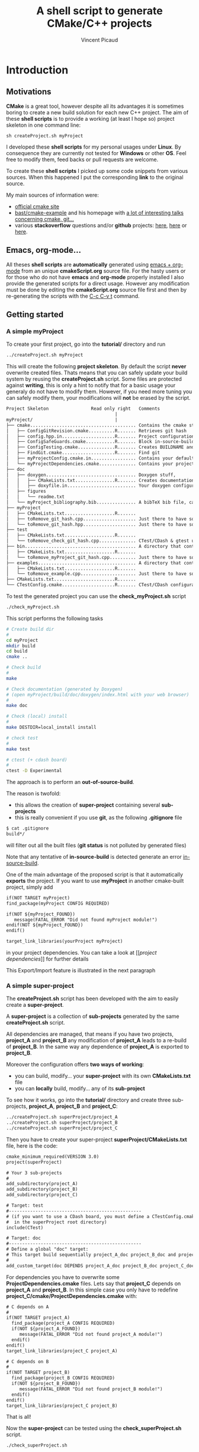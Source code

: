#+TITLE: A shell script to generate CMake/C++ projects
#+AUTHOR: Vincent Picaud
#+EMAIL: picaud.vincent@gmail.com
#+OPTIONS: ^:nil

# To generate the createProject.sh script: C-c C-v t
# To html-export documentation: C-c C-e h h

* Introduction

** Motivations

*CMake* is a great tool, however despite all its advantages it is sometimes boring to create a new build solution for each new C++ project.
The aim of these *shell scripts* is to provide a working (at least I hope so) project skeleton in one command line:
#+BEGIN_SRC
sh createProject.sh myProject
#+END_SRC

I developed these *shell scripts* for my personal usages under *Linux*. By consequence they are currently not tested for *Windows* or other *OS*. 
Feel free to modify them, feed backs or pull requests are welcome.

To create these *shell scripts* I picked up some code snippets from various sources. When this happened I put the corresponding *link* 
to the original source.

My main sources of information were:
- [[http://www.cmake.org/documentation/][official cmake site]]
- [[https://github.com/bast/cmake-example][bast/cmake-example]] and his homepage with [[http://bast.fr/talks/][a lot of interesting talks concerning cmake, git...]]
- various *stackoverflow* questions and/or *github* projects: [[http://stackoverflow.com/questions/20746936/cmake-of-what-use-is-find-package-if-you-need-to-specify-cmake-module-path-an][here]], [[https://github.com/forexample/package-example][here]] or [[https://github.com/scumm/foobar][here]].

** Emacs, org-mode...

All theses *shell scripts* are *automatically* generated using [[http://orgmode.org/][emacs + org-mode]] from an unique *cmakeScript.org* source file. For the hasty users or for those who do not have
*emacs* and *org-mode* properly installed I also provide the generated scripts for a direct usage. However any modification must be done by editing
 the  *cmakeScript.org* source file first and then by re-generating the scripts with the  [[http://orgmode.org/manual/Extracting-source-code.html][C-c C-v t]] command.

** Getting started
*** A simple *myProject*

To create your first project, go into the *tutorial/* directory and run

#+NAME: Create_MyProject
#+BEGIN_SRC sh
../createProject.sh myProject
#+END_SRC

This will create the following *project skeleton*. By default the script *never* overwrite created files. Thats means that you can safely update your build system by reusing the *createProject.sh* script. Some files are protected against *writing*, this is only a hint to notify that for a basic usage your generaly do not have to modify them. However, if you need more tuning you can safely modify them, your modifications will *not* be erased by the script.

#+BEGIN_SRC txt
Project Skeleton                Read only right   Comments    
                                         |
myProject/                               |
├── cmake........................................ Contains the cmake stuff
│   ├── ConfigGitRevision.cmake..........R....... Retrieves git hash
│   ├── config.hpp.in....................R....... Project configuration macros, configured by cmake script
│   ├── ConfigSafeGuards.cmake...........R....... Block in-source-build
│   ├── ConfigTesting.cmake..............R....... Creates BUILDNAME and enable CTest
│   ├── FindGit.cmake....................R....... Find git
│   ├── myProjectConfig.cmake.in................. Contains your default project configuration, no modification needed for a basic usage
│   └── myProjectDependencies.cmake.............. Contains your project dependencies, you can edit it (not erased by the script)
├── doc
│   ├── doxygen.................................. Doxygen stuff, 
│   │   ├── CMakeLists.txt...............R....... Creates documentation targets
│   │   ├── doxyfile.in.......................... Your doxygen configuration file, modify me!
│   ├── figures
│   │   └── readme.txt
│   └── myProject_bibliography.bib............... A bibTeX bib file, can be used with Doxygen, modify me!
├── myProject
│   ├── CMakeLists.txt...................R.......
│   ├── toRemove_git_hash.cpp.................... Just there to have something to compile for myProject library, remove me! Installed in include/ 
│   └── toRemove_git_hash.hpp.................... Just there to have something to compile for myProject library, remove me! Installed in include/myProject 
├── test
│   ├── CMakeLists.txt...................R.......
│   └── toRemove_check_git_hash.cpp.............. CTest/CDash & gtest unit test example, remove me and add more! :-)
├── bin.......................................... A directory that contains binary files, they are installed in bin/                           
│   ├── CMakeLists.txt...................R.......
│   └── toRemove_myProject_git_hash.cpp.......... Just there to have something to compile, remove me! (take care of bin file name collisions in bin/ !!!)
├── examples..................................... A directory that contains example files, they are NOT installed
│   ├── CMakeLists.txt...................R.......
│   └── toRemove_example.cpp..................... Just there to have something to compile, remove me!
├── CMakeLists.txt.......................R.......
└── CTestConfig.cmake....................R....... CTest/CDash configuration file
#+END_SRC

To test the generated project you can use the *check_myProject.sh* script
#+BEGIN_SRC sh
./check_myProject.sh
#+END_SRC

This script performs the following tasks

#+NAME: Check_MyProject
#+BEGIN_SRC sh 
# Create build dir
#
cd myProject
mkdir build
cd build
cmake ..

# Check build
#
make

# Check documentation (generated by Doxygen)
# (open myProject/build/doc/doxygen/index.html with your web browser)
#
make doc

# Check (local) install
#
make DESTDIR=local_install install

# check test 
#
make test

# ctest (+ cdash board)
# 
ctest -D Experimental
#+END_SRC

The approach is to perform an *out-of-source-build*. 

The reason is twofold:
- this allows the creation of *super-project* containing several *sub-projects*
- this is really convenient if you use *git*, as the following *.gitignore* file
#+BEGIN_SRC txt
$ cat .gitignore
build*/
#+END_SRC 
will filter out all the built files (*git status* is not polluted by generated files)

Note that any tentative of *in-source-build* is detected generate an error [[in-source-build]].

One of the main advantage of the proposed script is that it automatically *exports* the project. If you want to use *myProject* in another cmake-built project, simply add
#+BEGIN_SRC txt
if(NOT TARGET myProject)
find_package(myProject CONFIG REQUIRED)

if(NOT ${myProject_FOUND}) 
   message(FATAL_ERROR "Did not found myProject module!")
endif(NOT ${myProject_FOUND})
endif()

target_link_libraries(yourProject myProject)
#+END_SRC 
in your project dependencies. You can take a look at [[[[project dependencies]]]] for further details

This Export/Import feature is illustrated in the next paragraph

*** A simple *super-project*

The *createProject.sh* script has been developed with the aim to easily create a *super-project*.

A *super-project* is a collection of *sub-projects* generated
by the same *createProject.sh* script. 

All dependencies are managed, that means if you have two projects, *project_A* and *project_B* any modification of *project_A* leads to 
a re-build of *project_B*. In the same way any dependence of *project_A* is exported to *project_B*. 

Moreover the configuration offers *two ways of working*:
- you can build, modify... your *super-project* with its own *CMakeLists.txt* file
- you can *locally* build, modify... any of its *sub-project*

To see how it works, go into the *tutorial/* directory and create three sub-projects, *project_A*, *project_B* and *project_C*:
#+NAME: Create_SuperProject_subProject
#+BEGIN_SRC sh
../createProject.sh superProject/project_A
../createProject.sh superProject/project_B
../createProject.sh superProject/project_C
#+END_SRC

Then you have to create your super-project *superProject/CMakeLists.txt* file, here is the code:
#+NAME: Create_SuperProject_CMakeLists
#+BEGIN_SRC txt
cmake_minimum_required(VERSION 3.0)
project(superProject)

# Your 3 sub-projects
#
add_subdirectory(project_A)
add_subdirectory(project_B)
add_subdirectory(project_C)

# Target: test
#--------------------------------------------------
# (if you want to use a CDash board, you must define a CTestConfig.cmake file,
#  in the superProject root directory)
include(CTest)

# Target: doc
#--------------------------------------------------
# Define a global "doc" target:
# This target build sequentially project_A_doc project_B_doc and project_C_doc
#
add_custom_target(doc DEPENDS project_A_doc project_B_doc project_C_doc)
#+END_SRC

For dependencies you have to overwrite some *ProjectDependencies.cmake* files. Lets say that *project_C* depends on *project_A* and *project_B*.
In this simple case you only have to redefine *project_C/cmake/ProjectDependencies.cmake* with:
#+NAME: Create_SuperProject_C_AB
#+BEGIN_SRC txt
# C depends on A
#
if(NOT TARGET project_A)
  find_package(project_A CONFIG REQUIRED)
  if(NOT ${project_A_FOUND}) 
     message(FATAL_ERROR "Did not found project_A module!")
  endif()
endif()
target_link_libraries(project_C project_A)

# C depends on B
#
if(NOT TARGET project_B)
  find_package(project_B CONFIG REQUIRED)
  if(NOT ${project_B_FOUND}) 
     message(FATAL_ERROR "Did not found project_B module!")
  endif()
endif()
target_link_libraries(project_C project_B)
#+END_SRC

That is all!

Now the *super-project* can be tested using the *check_superProject.sh* script.

#+BEGIN_SRC sh
./check_superProject.sh
#+END_SRC

This script perform exactly the same tasks that the *myProject* one:

#+NAME: Check_SuperProject
#+BEGIN_SRC sh 
# Create build dir
#
cd superProject
mkdir build
cd build
cmake ..

# Check build
#
make

# check documentation (generated by Doxygen)
#
make doc

# check (local) install
#
make DESTDIR=local_install install

# check test 
#
make test

# ctest (+ cdash board)
# -> create a cdash board before
# ctest -D Experimental
#+END_SRC

** TODO

- Include more examples Qt...
- Create tutorial/CMakeLists.txt with automatic test of the scripts
- Test for other configurations: cmake version, host machine...
- Configure for SIMD (too oriented toward numerical applications?)
  
* Recipes for the *createProject.sh* script

** The *cpp files*

We begin by creating some C++ files used to check that everything is working as expected. 

*** *Library* cpp files

These files are needed to create the *OUR_PROJECT_NAME* library

#+NAME: toRemove_git_hash.hpp
#+BEGIN_SRC C
#pragma once

/** @file
 *  @brief A file from the OUR_PROJECT_NAME library
 */
#include <string>

namespace OUR_PROJECT_NAME {

/** @brief A function that returns the git hash
 *
 *  Its role is to check link with @ref toRemove_OUR_PROJECT_NAME_git_hash.cpp
 */
std::string git_hash();

} /* OUR_PROJECT_NAME */
#+END_SRC
 
#+NAME: toRemove_git_hash.cpp
#+BEGIN_SRC C
#include <OUR_PROJECT_NAME/toRemove_extraLevel/toRemove_git_hash.hpp>
#include <OUR_PROJECT_NAME/config.hpp>

namespace OUR_PROJECT_NAME {

std::string git_hash()
{
    return std::string(OUR_PROJECT_NAME_GIT_REVISION);
}

} /* OUR_PROJECT_NAME */
#+END_SRC

*** *Executable* C++ file
   
This file is required to show how executables are build and *installed* in the *bin* directory

#+NAME: toRemove_OUR_PROJECT_NAME_git_hash.cpp
#+BEGIN_SRC C
/** @file
 *  @brief A file from the OUR_PROJECT_NAME binary directory
 */
#include <OUR_PROJECT_NAME/toRemove_extraLevel/toRemove_git_hash.hpp>
#include <iostream>

using namespace OUR_PROJECT_NAME;

/** @brief Returns the git hash
 *
 *  Usage:
 *  @code
 *  ./toRemove_OUR_PROJECT_NAME_git_hash
 *  @endcode
 *
 *  @note this executable is installed in @b bin/
 */
int main()
{
    std::cout << "\nCurrent git hash is " << git_hash();
}
#+END_SRC

*** *Example* C++ file
   
This file is required to show how examples are build. They are *not* installed and stay in the build-tree.

#+NAME: toRemove_example.cpp
#+BEGIN_SRC C
/** @file
 *  @brief A file from the OUR_PROJECT_NAME examples directory
 *
 *  @include toRemove_example.cpp
 *
 *  Also note that you can:
 *    - include figures: @image html figures/one_figure.png
 *
 *    - use bibliographic reference @cite Heesch2008 
 * 
 */
#include <OUR_PROJECT_NAME/toRemove_extraLevel/toRemove_git_hash.hpp>
#include <iostream>

using namespace OUR_PROJECT_NAME;

/** @brief Returns the git hash
 *
 *  Usage:
 *  @code
 *  ./toRemove_git_hash
 *  @endcode
 *
 *  @note this executable is @b not installed in @b bin/
 */
int main()
{
   std::cout << "\nCurrent git hash is " << git_hash();
}
#+END_SRC

** *Doxygen* configuration file

Next we define a *doxyfile.in* configuration file stored in the *doc/doxygen/* directory.
This is only an example, you can use your own configuration, you only have to take care of the directory paths. 

# $> more doxyfile.in | sed '/^#/ d' | sed '/^$/d' > compressed.txt
# remove what you want
# $> doxygen -u compressed.txt
# to retrieve a well formed doxyfile.in

#+NAME: doxyfile.in
#+BEGIN_SRC txt
PROJECT_NAME           = OUR_PROJECT_NAME
PROJECT_NUMBER         = @OUR_PROJECT_NAME_VERSION@

HIDE_UNDOC_MEMBERS     = YES
HIDE_UNDOC_CLASSES     = YES
HIDE_FRIEND_COMPOUNDS  = YES

REPEAT_BRIEF           = NO
ALWAYS_DETAILED_SEC    = NO

CITE_BIB_FILES         = @PROJECT_SOURCE_DIR@/doc/OUR_PROJECT_NAME_bibliography.bib

WARN_LOGFILE           = doxygenError.txt

INPUT                  = @PROJECT_SOURCE_DIR@/OUR_PROJECT_NAME \
                         @PROJECT_SOURCE_DIR@/examples \
                         @PROJECT_SOURCE_DIR@/bin \
                         @PROJECT_SOURCE_DIR@/test

FILE_PATTERNS          = *.hpp *.cpp
RECURSIVE              = YES

EXCLUDE_PATTERNS       =  */moc_/* */_automoc/*
EXAMPLE_PATH           = @PROJECT_SOURCE_DIR@/examples 
EXAMPLE_PATTERNS       = *.cpp
EXAMPLE_RECURSIVE      = YES

IMAGE_PATH             = @PROJECT_SOURCE_DIR@/doc/figures/

EXTRA_PACKAGES         = mathtools \
                         amsfonts \
                         stmaryrd
			 
PREDEFINED             = DOXYGEN_DOC
SKIP_FUNCTION_MACROS   = NO

COLLABORATION_GRAPH    = NO
INCLUDE_GRAPH          = NO
INCLUDED_BY_GRAPH      = NO
GRAPHICAL_HIERARCHY    = NO
DIRECTORY_GRAPH        = NO
#+END_SRC

We then have to create the corresponding *CMakeLists.txt*

#+NAME: DoxygenCMakeList
#+BEGIN_SRC txt 
#==================================================
# OUR_PROJECT_NAME Doxygen "doc" target
# Automatically generated, but never overwritten
#==================================================
#

# Find doxygen
#--------------------------------------------------

find_package(Doxygen)
if (NOT DOXYGEN_FOUND)
    message(FATAL_ERROR "Doxygen is needed to build the documentation")
endif()

# Configure the doxyfile template 
#--------------------------------------------------

configure_file(${PROJECT_SOURCE_DIR}/doc/doxygen/doxyfile.in ${PROJECT_BINARY_DIR}/doc/doxygen/doxyfile @ONLY IMMEDIATE)

# Add a custom target to run Doxygen when ever the project is built
#--------------------------------------------------
#   If you do want the documentation to be generated EVERY time you build the project 
#   replace add_custom_target(doc...) by add_custom_target(doc ALL...)

# CAVEAT: in case of *super-project* build we define a OUR_PROJECT_NAME_doc target
#         instead of the usual "doc" one to avoid name collision
# 
if(${PROJECT_SOURCE_DIR} STREQUAL ${CMAKE_SOURCE_DIR})
   add_custom_target(doc 
      	             COMMAND ${DOXYGEN_EXECUTABLE} ${PROJECT_BINARY_DIR}/doc/doxygen/doxyfile
   		     SOURCES ${PROJECT_BINARY_DIR}/doc/doxygen/doxyfile)
else()
   add_custom_target(OUR_PROJECT_NAME_doc 
   	             COMMAND ${DOXYGEN_EXECUTABLE} ${PROJECT_BINARY_DIR}/doc/doxygen/doxyfile
   		     SOURCES ${PROJECT_BINARY_DIR}/doc/doxygen/doxyfile)
endif()

#+END_SRC

*** Bibliography
Doxygen supports *bibTeX* files. To use this feature you only have to create a *bibliography.bib* file in the *doc/* directory.

#+NAME: bibliography.bib
#+BEGIN_SRC txt
%==================================================
% OUR_PROJECT_NAME bibliography
% Automatically generated, but never overwritten
%==================================================
%
@Article{Heesch2008,
  Title                    = {Doxygen: Source code documentation generator tool},
  Author                   = {van Heesch, Dimitri},
  Journal                  = {URL: http://www.doxygen.org},
  Year                     = {2008}
}
#+END_SRC

You can include a citation with:
#+BEGIN_SRC txt
/*
 * @cite Heesch2008 
 */
#+END_SRC

*** Figures

We also have defined the *doc/figures* subdirectory to store figures. These figures can be included in the doxygen doc:
#+BEGIN_SRC txt
/*
 * @image html figures/one_figure.png
 */
#+END_SRC

** The *CMakeLists.txt* files

*** *Main* CMakeLists.txt

The main *CMakeFiles.txt* is defined below. This is an adaptation of [[https://github.com/bast/cmake-example/blob/master/CMakeLists.txt][https://github.com/bast/cmake-example/blob/master/CMakeLists.txt]].

#+NAME: MainCMakeList
#+BEGIN_SRC txt 
#**************************************************
# A script to generate C++ project skeletons
# Fri Jul 24 2015
# V. Picaud,
# https://github.com/vincent-picaud/CMakeScript
#**************************************************

#==================================================
# Automatically generated, but never overwritten
#
# Adapted from: https://github.com/bast/cmake-example/blob/master/CMakeLists.txt
#==================================================
#
cmake_minimum_required(VERSION 3.0)
project(OUR_PROJECT_NAME)
 
# enable fortran, c, and c++ language
#
enable_language(Fortran C CXX)

# OUR_PROJECT_NAME version
#
set(OUR_PROJECT_NAME_VERSION_MAJOR 0)
set(OUR_PROJECT_NAME_VERSION_MINOR 1)
set(OUR_PROJECT_NAME_VERSION_PATCH 0)
set(OUR_PROJECT_NAME_VERSION ${OUR_PROJECT_NAME_VERSION_MAJOR}.${OUR_PROJECT_NAME_VERSION_MINOR}.${OUR_PROJECT_NAME_VERSION_PATCH})

# Location of additional cmake modules
#
set(CMAKE_MODULE_PATH
    ${CMAKE_MODULE_PATH}
    ${PROJECT_SOURCE_DIR}/cmake
    )

# Guard against in-source builds and bad build-type strings
#
include(ConfigSafeGuards)

# CTest and CDash stuff
#
include(ConfigTesting)

# Example how to set c++ compiler flags for GNU
#
if(CMAKE_CXX_COMPILER_ID MATCHES GNU)
    set(CMAKE_CXX_FLAGS         "${CMAKE_CXX_FLAGS} -std=c++1y -Wall -Wno-unknown-pragmas -Wno-sign-compare -Woverloaded-virtual -Wwrite-strings -Wno-unused")
    set(CMAKE_CXX_FLAGS_DEBUG   "-O0 -g3")
    set(CMAKE_CXX_FLAGS_RELEASE "-O2 -DNDEBUG")
    set(CMAKE_CXX_FLAGS_COVERAGE "${CMAKE_CXX_FLAGS} -fprofile-arcs -ftest-coverage")
endif()

#--------------------------------------------------
# Explore sub-directories
#--------------------------------------------------
#

# Our OUR_PROJECT_NAME library build
#
add_subdirectory(${PROJECT_SOURCE_DIR}/OUR_PROJECT_NAME/)

# Our OUR_PROJECT_NAME testing framework (gtest)
#
add_subdirectory(${PROJECT_SOURCE_DIR}/test/)

# Our OUR_PROJECT_NAME examples build
#
add_subdirectory(${PROJECT_SOURCE_DIR}/examples/)

# Our OUR_PROJECT_NAME executables build
#
add_subdirectory(${PROJECT_SOURCE_DIR}/bin/)

# Our OUR_PROJECT_NAME doxygen doc build
#
add_subdirectory(${PROJECT_SOURCE_DIR}/doc/doxygen/)

#--------------------------------------
# Export and install
#--------------------------------------

# File generation
#--------------------------------------------------
#

# ConfigVersion generation
# From CMake doc: http://www.cmake.org/cmake/help/v3.0/manual/cmake-packages.7.html
#
include(CMakePackageConfigHelpers)
write_basic_package_version_file(
  ${CMAKE_CURRENT_BINARY_DIR}/OUR_PROJECT_NAMEConfigVersion.cmake
  VERSION ${OUR_PROJECT_NAME_VERSION}
  COMPATIBILITY AnyNewerVersion
)

# Config generation
#
configure_file(${PROJECT_SOURCE_DIR}/cmake/OUR_PROJECT_NAMEConfig.cmake.in
   "${CMAKE_CURRENT_BINARY_DIR}/OUR_PROJECT_NAMEConfig.cmake" 
   COPYONLY)


# Export for build-tree direct usage
#--------------------------------------------------
#
export(EXPORT OUR_PROJECT_NAMETargets
   FILE "${CMAKE_CURRENT_BINARY_DIR}/OUR_PROJECT_NAMETargets.cmake"
)

# Global export in the Package Registry 
#--------------------------------------------------
#
export(PACKAGE OUR_PROJECT_NAME)

# Install-Export for usage after project installation
#--------------------------------------------------
#
set(ConfigPackageLocation lib/cmake/OUR_PROJECT_NAME)
install(EXPORT OUR_PROJECT_NAMETargets
  FILE
    OUR_PROJECT_NAMETargets.cmake
  DESTINATION
    ${ConfigPackageLocation}
)
install(FILES
    "${CMAKE_CURRENT_BINARY_DIR}/OUR_PROJECT_NAMEConfig.cmake"
    "${CMAKE_CURRENT_BINARY_DIR}/OUR_PROJECT_NAMEConfigVersion.cmake"
  DESTINATION
    ${ConfigPackageLocation}

)
#+END_SRC

*** *Library* CMakeLists.txt

#+NAME: LibraryCMakeList
#+BEGIN_SRC txt 
#==================================================
# Build OUR_PROJECT_NAME library
# Automatically generated, but not overwritten
#==================================================
#
#--------------------------------------------------
# Configuration file config.hpp
#--------------------------------------------------
#

# Get git hash
#
include(ConfigGitRevision)

# Configure header file
#
configure_file(
    ${PROJECT_SOURCE_DIR}/cmake/config.hpp.in
    ${PROJECT_BINARY_DIR}/OUR_PROJECT_NAME/config.hpp
    @ONLY)


#--------------------------------------------------
# Collect files and define target for the library
#--------------------------------------------------

# Collect files
# 
file(GLOB_RECURSE OUR_PROJECT_NAME_LIB_SOURCE_CPP 
     ${PROJECT_SOURCE_DIR}/OUR_PROJECT_NAME *.cpp)
file(GLOB_RECURSE OUR_PROJECT_NAME_LIB_SOURCE_HPP 
     ${PROJECT_SOURCE_DIR}/OUR_PROJECT_NAME *.hpp)

# Add library target with its dependencies
#
add_library(OUR_PROJECT_NAME SHARED ${OUR_PROJECT_NAME_LIB_SOURCE_CPP} ${OUR_PROJECT_NAME_LIB_SOURCE_HPP} config.hpp)

#--------------------------------------------------
# Header files
#--------------------------------------------------
#

# Location of header files
#
# CAVEAT: a priori must stay synchronized with target_include_directories(...)
#
include_directories(
    # search file in source directories
    ${PROJECT_SOURCE_DIR}/
    # otherwise try in the binary directory 
    # (to include the generated config.hpp for instance)
    ${PROJECT_BINARY_DIR}/)

# Here we define the include paths that will be used by our clients.
# see: http://www.cmake.org/cmake/help/v3.0/command/target_include_directories.html
# 
# CAVEAT: a priori must stay synchronized with include_directory(...)
#
target_include_directories(OUR_PROJECT_NAME PUBLIC
	$<BUILD_INTERFACE:${PROJECT_SOURCE_DIR}/>
	$<BUILD_INTERFACE:${PROJECT_BINARY_DIR}/>
	$<INSTALL_INTERFACE:include/>)

# Library version
# http://www.cmake.org/cmake/help/v3.0/manual/cmake-packages.7.html
#
set_property(TARGET OUR_PROJECT_NAME PROPERTY VERSION ${OUR_PROJECT_NAME_VERSION})
set_property(TARGET OUR_PROJECT_NAME PROPERTY SOVERSION ${OUR_PROJECT_NAME_MAJOR_VERSION})
set_property(TARGET OUR_PROJECT_NAME PROPERTY INTERFACE_OUR_PROJECT_NAME_MAJOR_VERSION ${OUR_PROJECT_NAME_MAJOR_VERSION})
set_property(TARGET OUR_PROJECT_NAME APPEND PROPERTY COMPATIBLE_INTERFACE_STRING "${OUR_PROJECT_NAME_MAJOR_VERSION}")

#--------------------------------------------------
# Include dependencies
#--------------------------------------------------
# You can add/remove what you need in the cmake/OUR_PROJECT_NAMEDependencies.cmake file
#
include(${PROJECT_SOURCE_DIR}/cmake/OUR_PROJECT_NAMEDependencies.cmake)

#--------------------------------------
# Installation
#--------------------------------------

# Target properties
# Commented because useless: does not respect directory hierarchy
# set_target_properties(OUR_PROJECT_NAME 
#                       PROPERTIES PUBLIC_HEADER "${OUR_PROJECT_NAME_LIB_SOURCE_HPP}")

# Install library & header file
install(TARGETS OUR_PROJECT_NAME 
        # IMPORTANT: Add the OUR_PROJECT_NAME library to the "export-set"
        EXPORT OUR_PROJECT_NAMETargets
        LIBRARY DESTINATION lib/OUR_PROJECT_NAME COMPONENT shlib
        ARCHIVE DESTINATION lib/OUR_PROJECT_NAME
        RUNTIME DESTINATION bin/OUR_PROJECT_NAME COMPONENT bin
        # Does not respect directory hierarchy !?!
        # PUBLIC_HEADER DESTINATION include/OUR_PROJECT_NAME
)

# -> Manual installation of hpp files
#
install(DIRECTORY ${PROJECT_SOURCE_DIR}/OUR_PROJECT_NAME
        DESTINATION include
        FILES_MATCHING PATTERN "*.hpp")

install(FILES
        "${CMAKE_CURRENT_BINARY_DIR}/config.hpp"
        DESTINATION
        include/OUR_PROJECT_NAME
)
#+END_SRC

*** *Binary* CMakeLists.txt

#+NAME: BinCMakeLists.txt
#+BEGIN_SRC txt 
#==================================================
# Build OUR_PROJECT_NAME executables
# Automatically generated, but not overwritten
#==================================================
#

#
# Binary dir (bin/) does not preserve directory structure
#==================================================

# Collect files
# --------------------------------------------------
#
file(GLOB_RECURSE ALL_SOURCES_CPP *.cpp)

# For each file
# --------------------------------------------------
#
foreach(ONE_SOURCE_CPP ${ALL_SOURCES_CPP})

# Build it!
#
get_filename_component(ONE_SOURCE_EXEC ${ONE_SOURCE_CPP} NAME_WE)
# Avoid name collision 
# (trick found at:http://cmake.3232098.n2.nabble.com/What-is-the-preferred-way-to-avoid-quot-same-name-already-exists-quot-error-td7585687.html)
add_executable(OUR_PROJECT_NAME_${ONE_SOURCE_EXEC} ${ONE_SOURCE_CPP})
set_target_properties(OUR_PROJECT_NAME_${ONE_SOURCE_EXEC} PROPERTIES OUTPUT_NAME ${ONE_SOURCE_EXEC}) 
target_link_libraries(OUR_PROJECT_NAME_${ONE_SOURCE_EXEC} OUR_PROJECT_NAME)

install(TARGETS OUR_PROJECT_NAME_${ONE_SOURCE_EXEC} EXPORT OUR_PROJECT_NAMETargets RUNTIME DESTINATION bin)
endforeach()
#+END_SRC

*** *Examples* CMakeLists.txt

#+NAME: ExampleCMakeList
#+BEGIN_SRC txt 
#==================================================
# OUR_PROJECT_NAME executables
# Automatically generated, but not overwritten
#==================================================

#
# Examples -> one need to preserve directory structure 
#==================================================

# Collect files
# --------------------------------------------------
# Use relative path to be able to copy binary file into examples/${ONE_SOURCE_RELATIVE_DIR}/
#
file(GLOB_RECURSE ALL_SOURCES_CPP RELATIVE ${PROJECT_SOURCE_DIR}/examples *.cpp)

# For each executable
# --------------------------------------------------
#
foreach(ONE_SOURCE_CPP ${ALL_SOURCES_CPP})

  # Build it!
  #
  get_filename_component(ONE_SOURCE_EXEC ${ONE_SOURCE_CPP} NAME_WE)
  # Avoid name collision 
  # (trick found at:http://cmake.3232098.n2.nabble.com/What-is-the-preferred-way-to-avoid-quot-same-name-already-exists-quot-error-td7585687.html)
  add_executable(OUR_PROJECT_NAME_${ONE_SOURCE_EXEC} ${ONE_SOURCE_CPP})
  set_target_properties(OUR_PROJECT_NAME_${ONE_SOURCE_EXEC} PROPERTIES OUTPUT_NAME ${ONE_SOURCE_EXEC}) 
  target_link_libraries(OUR_PROJECT_NAME_${ONE_SOURCE_EXEC} OUR_PROJECT_NAME)

  # For the moment examples are NOT installed
  # -> but if required this should look like:
  #   (in order to preserve directory hierarchy)
  #
  # get_filename_component(ONE_SOURCE_RELATIVE_DIR ${ONE_SOURCE_CPP} DIRECTORY)
  # install(FILE OUR_PROJECT_NAME_${ONE_SOURCE_EXEC} DESTINATION examples/${ONE_SOURCE_RELATIVE_DIR})
  
endforeach()

#+END_SRC

*** *GTest/CTest* CMakeLists.txt

#+NAME: GTestCMakeList
#+BEGIN_SRC txt
#==================================================
# OUR_PROJECT_NAME unit tests
# Automatically generated, but not overwritten
#==================================================
#

# find GTest
#--------------------------------------------------

find_package(Threads REQUIRED)
find_package(GTest REQUIRED)
include_directories(${GTEST_INCLUDE_DIRS})

# Generate tests and associated targets
#--------------------------------------------------
file(GLOB_RECURSE ALL_TESTS_CPP *.cpp)

foreach(ONE_TEST_CPP ${ALL_TESTS_CPP})
   # Build it!
   #
   get_filename_component(ONE_TEST_EXEC ${ONE_TEST_CPP} NAME_WE)
   # Avoid name collision 
   # (trick found at:http://cmake.3232098.n2.nabble.com/What-is-the-preferred-way-to-avoid-quot-same-name-already-exists-quot-error-td7585687.html)
   add_executable(OUR_PROJECT_NAME_${ONE_TEST_EXEC} ${ONE_TEST_CPP})
   set_target_properties(OUR_PROJECT_NAME_${ONE_TEST_EXEC} PROPERTIES OUTPUT_NAME ${ONE_TEST_EXEC}) 
   target_link_libraries(OUR_PROJECT_NAME_${ONE_TEST_EXEC} 
                         OUR_PROJECT_NAME
                         ${GTEST_BOTH_LIBRARIES}
                         ${CMAKE_THREAD_LIBS_INIT})
   # CTest
   add_test(OUR_PROJECT_NAME_${ONE_TEST_EXEC} ${ONE_TEST_EXEC})
endforeach()

#+END_SRC

Define a trivial test used to check that everything is okay:
#+NAME: toRemove_check_git_hash.cpp
#+BEGIN_SRC txt
#include "gtest/gtest.h"
#include <OUR_PROJECT_NAME/toRemove_extraLevel/toRemove_git_hash.hpp>

using namespace OUR_PROJECT_NAME;

TEST(Demo,Trivial) {
   EXPECT_TRUE(true);
}
#+END_SRC

*** The *cmake/* directory

Again a major source of inspiration was [[https://github.com/bast/cmake-example/blob/master/CMakeLists.txt]].

**** The *CTestConfig.cmake* file

This file must be in the project *root* directory.

#+NAME: CTestConfig.cmake
#+BEGIN_SRC txt 
#==================================================
# Automatically generated, but not overwritten
#==================================================

set(CTEST_PROJECT_NAME       "OUR_PROJECT_NAME")
set(CTEST_NIGHTLY_START_TIME "00:00:00 CEST")
set(CTEST_DROP_METHOD        "http")
set(CTEST_DROP_SITE          "my.cdash.org")
set(CTEST_DROP_LOCATION      "/submit.php?project=OUR_PROJECT_NAME")
set(CTEST_DROP_SITE_CDASH    TRUE)
set(CTEST_CUSTOM_MAXIMUM_NUMBER_OF_WARNINGS 200)
#+END_SRC

**** <<project dependencies>> The *ProjectDependencies.cmake* file

The *OUR_PROJECT_NAMEDependencies.cmake* file contains your project dependencies. This is an important file and you have to modify it for your own needs.

#+NAME: ProjectDependencies.cmake
#+BEGIN_SRC txt 
#==================================================
# OUR_PROJECT_NAME dependencies
# Automatically generated, but not overwritten, 
#
# Modify me to add your project dependencies!
#==================================================

#--------------------------------------------------
# Dependency examples:
#--------------------------------------------------

# Sub-project dependence
#--------------------------------------------------
# For a "Super-Project" containing projectUpstream and OUR_PROJECT_NAME,
# if OUR_PROJECT_NAME depends on projectUpstream, simply uncomment me
#~~~~~~~~~~~~~~~~~~~~~~~~~~~~~~~~~~~~~~~~~~~~~~~~~~
# if(NOT TARGET projectUpstream)
# find_package(projectUpstream CONFIG REQUIRED)
# if(NOT ${projectUpstream_FOUND}) 
#    message(FATAL_ERROR "Did not found projectUpstream module!")
# endif()
# endif()
# target_link_libraries(OUR_PROJECT_NAME projectUpstream)
#~~~~~~~~~~~~~~~~~~~~~~~~~~~~~~~~~~~~~~~~~~~~~~~~~~
# Note: the role of the if(NOT TARGET projectUpstream) guard is only relevant in case
#       of super-project build where "projectUpstream" is included by add_subdirectory
#       from a master CMakeLists.txt file.
#       In that case the file projectUpstreamTargets.cmake is not yet generated and
#       find_package(projectUpstream CONFIG REQUIRED) would generate a "file not found" 
#       error. However the target projectUpstream is already available.

# OpenMP
#--------------------------------------------------
# If you project depends on OpenMP, uncomment me
#~~~~~~~~~~~~~~~~~~~~~~~~~~~~~~~~~~~~~~~~~~~~~~~~~~
# find_package(OpenMP REQUIRED)
# if (OPENMP_FOUND)
#   set (CMAKE_C_FLAGS "${CMAKE_C_FLAGS} ${OpenMP_C_FLAGS}")
#   set (CMAKE_CXX_FLAGS "${CMAKE_CXX_FLAGS} ${OpenMP_CXX_FLAGS}")
#   if(NOT MSVC)
#     target_link_libraries(OUR_PROJECT_NAME ${OpenMP_CXX_FLAGS})
#   endif()
# endif()
#~~~~~~~~~~~~~~~~~~~~~~~~~~~~~~~~~~~~~~~~~~~~~~~~~~

# BOOST
#--------------------------------------------------
# If you project depends on BOOST, uncomment me
#~~~~~~~~~~~~~~~~~~~~~~~~~~~~~~~~~~~~~~~~~~~~~~~~~~
# find_package(Boost REQUIRED COMPONENTS regex date_time filesystem system serialization)
#  
# include_directories(${Boost_INCLUDE_DIRS})
# target_link_libraries(OUR_PROJECT_NAME ${Boost_LIBRARIES})
#~~~~~~~~~~~~~~~~~~~~~~~~~~~~~~~~~~~~~~~~~~~~~~~~~~

# BLAS
#--------------------------------------------------
# If you project depends on BLAS, uncomment me
#~~~~~~~~~~~~~~~~~~~~~~~~~~~~~~~~~~~~~~~~~~~~~~~~~~
# enable_language(Fortran)
# find_package(BLAS REQUIRED)
# include_directories(${BLAS_INCLUDE_DIRS})
# target_include_directories(OUR_PROJECT_NAME PUBLIC ${BLAS_INCLUDE_DIRS})
# target_link_libraries(OUR_PROJECT_NAME ${BLAS_LIBRARIES})
#~~~~~~~~~~~~~~~~~~~~~~~~~~~~~~~~~~~~~~~~~~~~~~~~~~

# CAVEAT Qt5 PREAMBLE 
#--------------------------------------------------
# If you project depends on Qt, uncomment me and PUT ME BEFORE
# add_library(OUR_PROJECT_NAME SHARED 
#             ${OUR_PROJECT_NAME_LIB_SOURCE_CPP} 
#             ${OUR_PROJECT_NAME_LIB_SOURCE_HPP} config.hpp)
# in the CMakeLists.txt
# -> TODO: find out how to do that in a clean way
#~~~~~~~~~~~~~~~~~~~~~~~~~~~~~~~~~~~~~~~~~~~~~~~~~~
# set(CMAKE_AUTOMOC ON)
# set(CMAKE_INCLUDE_CURRENT_DIR ON)
# # CAVEAT:
# # When Qt is used, it may be important to use POSITION_INDEPENDENT_CODE property to avoid error message like:
# #       >> You must build your code with position independent code if Qt was built with -reduce-relocations. 
# #          Compile your code with -fPIC (-fPIE is not enough). <<
# # (see: http://qt.apidoc.info/5.2.0/qtdoc/cmake-manual.html)
# #
# set(CMAKE_POSITION_INDEPENDENT_CODE ON)
#

# Qt5
#--------------------------------------------------
# If you project depends on Qt, uncomment me
#~~~~~~~~~~~~~~~~~~~~~~~~~~~~~~~~~~~~~~~~~~~~~~~~~~
# find_package(Qt5Widgets REQUIRED)
# # Add dependency 
# include_directories(${Qt5Widgets_INCLUDE_DIRS})
# target_include_directories(OUR_PROJECT_NAME PUBLIC ${Qt5Widgets_INCLUDE_DIRS})
# # CAVEAT: do not use target_link_libraries(OUR_PROJECT_NAME ${Qt5Widgets_LIBRARIES}) but
# get_target_property(QtWidgets_location Qt5::Widgets LOCATION)
# # as described in http://doc.qt.io/qt-5/cmake-manual.html
# target_link_libraries(OUR_PROJECT_NAME ${Qt5Widgets_location})
#
# find_package(Qt5Core REQUIRED)
# # Add dependency 
# include_directories(${Qt5Core_INCLUDE_DIRS})
# target_include_directories(OUR_PROJECT_NAME PUBLIC ${Qt5Core_INCLUDE_DIRS})
# # CAVEAT: do not use target_link_libraries(OUR_PROJECT_NAME ${Qt5Core_LIBRARIES}), but
# get_target_property(QtCore_location Qt5::Core LOCATION)
# # as described in http://doc.qt.io/qt-5/cmake-manual.html
# target_link_libraries(OUR_PROJECT_NAME ${Qt5Core_location})
#~~~~~~~~~~~~~~~~~~~~~~~~~~~~~~~~~~~~~~~~~~~~~~~~~~


# Qwt
#--------------------------------------------------
# If you project depends on Qwt, uncomment me
#~~~~~~~~~~~~~~~~~~~~~~~~~~~~~~~~~~~~~~~~~~~~~~~~~~
# find_package(Qwt REQUIRED)
# include_directories(${QWT_INCLUDE_DIRS})
# target_include_directories(OUR_PROJECT_NAME PUBLIC ${QWT_INCLUDE_DIRS})
# target_link_libraries(OUR_PROJECT_NAME ${QWT_LIBRARIES})
#~~~~~~~~~~~~~~~~~~~~~~~~~~~~~~~~~~~~~~~~~~~~~~~~~~
# CAVEAT: you must add your own FindQwt.cmake in 
#         the OUR_PROJECT_NAME/cmake directory
#         You can find one at:
#         http://www.cmake.org/Wiki/CMakeUserFindQwt
#         https://github.com/qgis/QGIS/blob/master/cmake/FindQwt.cmake
#+END_SRC

**** The *ConfigTesting.cmake* file

#+NAME: ConfigTesting.cmake
#+BEGIN_SRC txt 
#==================================================
# Automatically generated, but not overwritten
#
# Adapted from: https://github.com/bast/cmake-example/tree/master/cmake
#==================================================
# set cdash buildname
set(BUILDNAME
    "${CMAKE_SYSTEM_NAME}-${CMAKE_HOST_SYSTEM_PROCESSOR}-${CMAKE_Fortran_COMPILER_ID}-${cmake_build_type_tolower}"
    CACHE STRING
    "Name of build on the dashboard"
    )

# The following are required to uses Dart and the CDash dashboard
include(CTest)
enable_testing()
#+END_SRC

**** The *OurProjectNameConfig.cmake.in* file

For more tuning you can modify this file.

#+NAME: OurProjectNameConfig.cmake.in
#+BEGIN_SRC txt 
#==================================================
# Automatically generated, but not overwritten
#==================================================
# see: http://www.cmake.org/cmake/help/v3.0/variable/CMAKE_CURRENT_LIST_DIR.html
#      http://www.cmake.org/cmake/help/v3.0/manual/cmake-packages.7.html

include("${CMAKE_CURRENT_LIST_DIR}/OUR_PROJECT_NAMETargets.cmake")
#+END_SRC 

**** <<in-source-build>> The *ConfigSafeGuards.cmake* file

#+NAME: ConfigSafeGuards.cmake
#+BEGIN_SRC txt 
#==================================================
# Automatically generated, but not overwritten
#
# Adapted from: https://github.com/bast/cmake-example/tree/master/cmake
#==================================================
#

# guard against in-source builds
if(${CMAKE_CURRENT_SOURCE_DIR} STREQUAL ${CMAKE_CURRENT_BINARY_DIR})
    message(FATAL_ERROR "In-source builds not allowed. Please make a new directory (called a build directory) and run CMake from there.")
endif()

# guard against bad build-type strings
if(NOT CMAKE_BUILD_TYPE)
    set(CMAKE_BUILD_TYPE "Debug")
endif()

string(TOLOWER "${CMAKE_BUILD_TYPE}" cmake_build_type_tolower)
string(TOUPPER "${CMAKE_BUILD_TYPE}" cmake_build_type_toupper)
if(    NOT cmake_build_type_tolower STREQUAL "debug"
   AND NOT cmake_build_type_tolower STREQUAL "release"
   AND NOT cmake_build_type_tolower STREQUAL "profile"
   AND NOT cmake_build_type_tolower STREQUAL "relwithdebinfo")
      message(FATAL_ERROR "Unknown build type \"${CMAKE_BUILD_TYPE}\". Allowed values are Debug, Release, Profile, RelWithDebInfo (case-insensitive).")
endif()
#+END_SRC

**** The *FindGit.cmake* file

#+NAME: FindGit.cmake
#+BEGIN_SRC txt 
#==================================================
# Automatically generated, but not overwritten
#
# Adapted from: https://github.com/bast/cmake-example/tree/master/cmake
#==================================================
#
find_program(
    GIT_EXECUTABLE
    NAMES git
    DOC "git command line client"
    )
mark_as_advanced(GIT_EXECUTABLE)

include(FindPackageHandleStandardArgs)
find_package_handle_standard_args(Git DEFAULT_MSG GIT_EXECUTABLE)
#+END_SRC

**** The *ConfigGitRevision.cmake* file

#+NAME: ConfigGitRevision.cmake
#+BEGIN_SRC txt 
#==================================================
# Automatically generated, but not overwritten
#
# Adapted from: https://github.com/bast/cmake-example/tree/master/cmake
#==================================================
#
find_package(Git)
if(GIT_FOUND)
    execute_process(
        COMMAND ${GIT_EXECUTABLE} rev-list --max-count=1 HEAD
        OUTPUT_VARIABLE OUR_PROJECT_NAME_GIT_REVISION
        ERROR_QUIET
        )
    if(NOT ${OUR_PROJECT_NAME_GIT_REVISION} STREQUAL "")
        string(STRIP ${OUR_PROJECT_NAME_GIT_REVISION} OUR_PROJECT_NAME_GIT_REVISION)
    endif()
    message(STATUS "Current git revision is ${OUR_PROJECT_NAME_GIT_REVISION}")
else()
    set(OUR_PROJECT_NAME_GIT_REVISION "unknown")
endif()
#+END_SRC

**** The *config.hpp.in* file

#+NAME: config.hpp.in
#+BEGIN_SRC txt 
//==================================================
// Automatically generated, but not overwritten
//==================================================
// CAVEAT: config.hpp.in is never overwritten, but config.hpp is!
//

#pragma once

/** @file 
 *  @brief OUR_PROJECT_NAME configuration file
 *  
 *  @attention automatically generated from @b config.hpp.in, do not modify!
 */

#define OUR_PROJECT_NAME_VERSION_MAJOR @OUR_PROJECT_NAME_VERSION_MAJOR@  
#define OUR_PROJECT_NAME_VERSION_MINOR @OUR_PROJECT_NAME_VERSION_MINOR@
#define OUR_PROJECT_NAME_VERSION_PATCH @OUR_PROJECT_NAME_VERSION_PATCH@
#define OUR_PROJECT_NAME_GIT_REVISION "@OUR_PROJECT_NAME_GIT_REVISION@"

#define OUR_PROJECT_NAME_SYSTEM_NAME @CMAKE_SYSTEM_NAME@
#define OUR_PROJECT_NAME_HOST_SYSTEM_PROCESSOR @CMAKE_HOST_SYSTEM_PROCESSOR@
#+END_SRC


* Catalog of *shell scripts*

Contains full listings of the automatically generated scripts.

# IMPORTANT: use "noweb" to import code snippets before tangling
#
# see http://emacs.stackexchange.com/questions/2951/can-i-include-a-common-code-block-in-two-different-code-blocks-in-org-mode
#

** The *tutorial* scripts
*** A simple *project*
The *tutorial/create_myProject.sh* is defined by:
#+BEGIN_SRC sh :tangle yes :tangle tutorial/create_myProject.sh :mkdirp yes :tangle-mode (identity #o755) :noweb yes 
<<Create_MyProject>>
#+END_SRC

The *tutorial/check_myProject.sh* is defined by:
#+BEGIN_SRC sh :tangle yes :tangle tutorial/check_myProject.sh :mkdirp yes :tangle-mode (identity #o755) :noweb yes 
<<Check_MyProject>>
#+END_SRC

*** A simple *super-project*
The *tutorial/create_superProject.sh* is defined by:
#+BEGIN_SRC sh :tangle yes :tangle tutorial/create_superProject.sh :mkdirp yes :tangle-mode (identity #o755) :noweb yes 
<<Create_SuperProject_subProject>>

project_path=./
project_name=superProject

current_file=${project_path}/${project_name}/CMakeLists.txt
#
# Do not overwrite me!
#
if [ ! -f "${current_file}" ]
then
current_file_dir=$(dirname "${current_file}")

mkdir -p ${current_file_dir}
echo "${current_file}" 1>&2
more > "${current_file}" <<'//GO.SYSIN DD PRIVATE_DD_TAG' 

<<Create_SuperProject_CMakeLists>>

//GO.SYSIN DD PRIVATE_DD_TAG
fi

#==================================================

current_file=${project_path}/${project_name}/project_C/cmake/project_CDependencies.cmake
#
# CAVEAT: here, for the example, we must overwrite!
#
current_file_dir=$(dirname "${current_file}")

mkdir -p ${current_file_dir}
echo "${current_file}" 1>&2
more > "${current_file}" <<'//GO.SYSIN DD PRIVATE_DD_TAG' 

<<Create_SuperProject_C_AB>>

//GO.SYSIN DD PRIVATE_DD_TAG
#+END_SRC

The *tutorial/check_superProject.sh* is defined by:
#+BEGIN_SRC sh :tangle yes :tangle tutorial/check_superProject.sh :mkdirp yes :tangle-mode (identity #o755) :noweb yes 
<<Check_SuperProject>>
#+END_SRC


** The *createProject.sh* script

The main script *createProject.sh* that allows automatic generation of project is defined by:

#+BEGIN_SRC sh :tangle yes :tangle createProject.sh :mkdirp yes :tangle-mode (identity #o755) :noweb yes 
#**************************************************
# A script to generate C++ project skeletons
# Fri Jul 24 2015
# V. Picaud,
# https://github.com/vincent-picaud/CMakeScript
#**************************************************

if [ "$#" -ne 1 ]; then
    echo -e "\\n\\nUsage is:\\n" $0 " project_name\\n"
    exit -1
fi

echo -e "Create C++ project skeleton: $1"

project_name=$(basename "$1" | tr -st ' ' '_' )
project_path=$(dirname "$1")

#**************************************************
# Create all CMakeLists.txt files
#**************************************************
#

current_file=${project_path}/${project_name}/CMakeLists.txt
#
# Do not overwrite me!
#
if [ ! -f "${current_file}" ]
then
current_file_dir=$(dirname "${current_file}")

mkdir -p ${current_file_dir}
echo "${current_file}" 1>&2
more > "${current_file}" <<'//GO.SYSIN DD PRIVATE_DD_TAG' 

<<MainCMakeList>>

//GO.SYSIN DD PRIVATE_DD_TAG
sed -i 's/OUR_PROJECT_NAME/'${project_name}'/g' "${current_file}"
fi

#**************************************************

current_file=${project_path}/${project_name}/${project_name}/CMakeLists.txt
#
# Do not overwrite me!
#
if [ ! -f "${current_file}" ]
then
current_file_dir=$(dirname "${current_file}")

mkdir -p ${current_file_dir}
echo "${current_file}" 1>&2
more > "${current_file}" <<'//GO.SYSIN DD PRIVATE_DD_TAG' 

<<LibraryCMakeList>>

//GO.SYSIN DD PRIVATE_DD_TAG
sed -i 's/OUR_PROJECT_NAME/'${project_name}'/g' "${current_file}"
fi

#**************************************************

current_file=${project_path}/${project_name}/bin/CMakeLists.txt
#
# Do not overwrite me!
#
if [ ! -f "${current_file}" ]
then
current_file_dir=$(dirname "${current_file}")

mkdir -p ${current_file_dir}
echo "${current_file}" 1>&2
more > "${current_file}" <<'//GO.SYSIN DD PRIVATE_DD_TAG' 

<<BinCMakeLists.txt>>

//GO.SYSIN DD PRIVATE_DD_TAG
sed -i 's/OUR_PROJECT_NAME/'${project_name}'/g' "${current_file}"
#
# Read only
#
chmod 0444 "${current_file}"
fi

#**************************************************

current_file=${project_path}/${project_name}/examples/CMakeLists.txt
#
# Do not overwrite me!
#
if [ ! -f "${current_file}" ]
then
current_file_dir=$(dirname "${current_file}")

mkdir -p ${current_file_dir}
echo "${current_file}" 1>&2
more > "${current_file}" <<'//GO.SYSIN DD PRIVATE_DD_TAG' 

<<ExampleCMakeList>>

//GO.SYSIN DD PRIVATE_DD_TAG
sed -i 's/OUR_PROJECT_NAME/'${project_name}'/g' "${current_file}"
fi

#**************************************************

current_file=${project_path}/${project_name}/doc/doxygen/CMakeLists.txt
#
# Do not overwrite me!
#
if [ ! -f "${current_file}" ]
then
current_file_dir=$(dirname "${current_file}")

mkdir -p ${current_file_dir}
echo "${current_file}" 1>&2
more > "${current_file}" <<'//GO.SYSIN DD PRIVATE_DD_TAG' 

<<DoxygenCMakeList>>

//GO.SYSIN DD PRIVATE_DD_TAG
sed -i 's/OUR_PROJECT_NAME/'${project_name}'/g' "${current_file}"
fi

#**************************************************

current_file=${project_path}/${project_name}/test/CMakeLists.txt
#
# Do not overwrite me!
#
if [ ! -f "${current_file}" ]
then
current_file_dir=$(dirname "${current_file}")

mkdir -p ${current_file_dir}
echo "${current_file}" 1>&2
more > "${current_file}" <<'//GO.SYSIN DD PRIVATE_DD_TAG' 

<<GTestCMakeList>>

//GO.SYSIN DD PRIVATE_DD_TAG
sed -i 's/OUR_PROJECT_NAME/'${project_name}'/g' "${current_file}"
fi

#**************************************************
# Create all C++ files
#**************************************************

current_file=${project_path}/${project_name}/test/toRemove_extraLevel/toRemove_check_git_hash.cpp
#
# Do not overwrite me!
#
if [ ! -f "${current_file}" ]
then
current_file_dir=$(dirname "${current_file}")

mkdir -p ${current_file_dir}
echo "${current_file}" 1>&2
more > "${current_file}" <<'//GO.SYSIN DD PRIVATE_DD_TAG' 

<<toRemove_check_git_hash.cpp>>

//GO.SYSIN DD PRIVATE_DD_TAG
sed -i 's/OUR_PROJECT_NAME/'${project_name}'/g' "${current_file}"
fi

#**************************************************

current_file=${project_path}/${project_name}/${project_name}/toRemove_extraLevel/toRemove_git_hash.hpp
#
# Do not overwrite me!
#
if [ ! -f "${current_file}" ]
then
current_file_dir=$(dirname "${current_file}")

mkdir -p ${current_file_dir}
echo "${current_file}" 1>&2
more > "${current_file}" <<'//GO.SYSIN DD PRIVATE_DD_TAG' 

<<toRemove_git_hash.hpp>>

//GO.SYSIN DD PRIVATE_DD_TAG
sed -i 's/OUR_PROJECT_NAME/'${project_name}'/g' "${current_file}"
fi

#**************************************************

current_file=${project_path}/${project_name}/${project_name}/toRemove_extraLevel/toRemove_git_hash.cpp
#
# Do not overwrite me!
#
if [ ! -f "${current_file}" ]
then
current_file_dir=$(dirname "${current_file}")

mkdir -p ${current_file_dir}
echo "${current_file}" 1>&2
more > "${current_file}" <<'//GO.SYSIN DD PRIVATE_DD_TAG' 

<<toRemove_git_hash.cpp>>

//GO.SYSIN DD PRIVATE_DD_TAG
sed -i 's/OUR_PROJECT_NAME/'${project_name}'/g' "${current_file}"
fi

#**************************************************

current_file=${project_path}/${project_name}/bin/toRemove_extraLevel/toRemove_${project_name}_git_hash.cpp
#
# Do not overwrite me!
#
if [ ! -f "${current_file}" ]
then
current_file_dir=$(dirname "${current_file}")

mkdir -p ${current_file_dir}
echo "${current_file}" 1>&2
more > "${current_file}" <<'//GO.SYSIN DD PRIVATE_DD_TAG' 

<<toRemove_OUR_PROJECT_NAME_git_hash.cpp>>

//GO.SYSIN DD PRIVATE_DD_TAG
sed -i 's/OUR_PROJECT_NAME/'${project_name}'/g' "${current_file}"
fi

#**************************************************

current_file=${project_path}/${project_name}/examples/toRemove_example.cpp
#
# Do not overwrite me!
#
if [ ! -f "${current_file}" ]
then
current_file_dir=$(dirname "${current_file}")

mkdir -p ${current_file_dir}
echo "${current_file}" 1>&2
more > "${current_file}" <<'//GO.SYSIN DD PRIVATE_DD_TAG' 

<<toRemove_example.cpp>>

//GO.SYSIN DD PRIVATE_DD_TAG
sed -i 's/OUR_PROJECT_NAME/'${project_name}'/g' "${current_file}"
fi

#**************************************************
# Create Doc stuff
#**************************************************
#
current_file=${project_path}/${project_name}/doc/doxygen/doxyfile.in
#
# Do not overwrite me!
#
if [ ! -f "${current_file}" ]
then
current_file_dir=$(dirname "${current_file}")

mkdir -p ${current_file_dir}
echo "${current_file}" 1>&2
more > "${current_file}" <<'//GO.SYSIN DD PRIVATE_DD_TAG' 

<<doxyfile.in>>

//GO.SYSIN DD PRIVATE_DD_TAG
sed -i 's/OUR_PROJECT_NAME/'${project_name}'/g' "${current_file}"
#
# CAVEAT: Doxygen update doxyfile.in
#
#doxygen -u "${current_file}"
fi

#**************************************************

current_file=${project_path}/${project_name}/doc/${project_name}_bibliography.bib
#
# Do not overwrite me!
#
if [ ! -f "${current_file}" ]
then
current_file_dir=$(dirname "${current_file}")

mkdir -p ${current_file_dir}
echo "${current_file}" 1>&2
more > "${current_file}" <<'//GO.SYSIN DD PRIVATE_DD_TAG' 

<<bibliography.bib>>

//GO.SYSIN DD PRIVATE_DD_TAG
sed -i 's/OUR_PROJECT_NAME/'${project_name}'/g' "${current_file}"
fi

#==================================================
# OUR_PROJECT_NAME/doc/figures subdirectory
#==================================================
#
current_file=${project_path}/${project_name}/doc/figures/readme.txt
#
# Do not overwrite me!
#
if [ ! -f "${current_file}" ]
then
current_file_dir=$(dirname "${current_file}")

mkdir -p ${current_file_dir}
echo "${current_file}" 1>&2
more > "${current_file}" <<'//GO.SYSIN DD PRIVATE_DD_TAG' 

Put your figures here (one_figure.png file for instance)

They can be included in the doxygen doc with:

/*

 ...

 * @image html figures/one_figure.png

 ...

 */

//GO.SYSIN DD PRIVATE_DD_TAG
sed -i 's/OUR_PROJECT_NAME/'${project_name}'/g' "${current_file}"
fi

#**************************************************
# Create the OUR_PROJECT_NAME/cmake/ files.
#**************************************************
#
current_file=${project_path}/${project_name}/cmake/${project_name}Config.cmake.in
#
# Do not overwrite me!
#
if [ ! -f "${current_file}" ]
then
current_file_dir=$(dirname "${current_file}")

mkdir -p ${current_file_dir}
echo "${current_file}" 1>&2
more > "${current_file}" <<'//GO.SYSIN DD PRIVATE_DD_TAG' 

<<OurProjectNameConfig.cmake.in>>

//GO.SYSIN DD PRIVATE_DD_TAG
sed -i 's/OUR_PROJECT_NAME/'${project_name}'/g' "${current_file}"
fi

#**************************************************

current_file=${project_path}/${project_name}/cmake/${project_name}Dependencies.cmake
#
# Do not overwrite me!
#
if [ ! -f "${current_file}" ]
then
current_file_dir=$(dirname "${current_file}")

mkdir -p ${current_file_dir}
echo "${current_file}" 1>&2
more > "${current_file}" <<'//GO.SYSIN DD PRIVATE_DD_TAG' 

<<ProjectDependencies.cmake>>

//GO.SYSIN DD PRIVATE_DD_TAG
sed -i 's/OUR_PROJECT_NAME/'${project_name}'/g' "${current_file}"
fi

#**************************************************

current_file=${project_path}/${project_name}/CTestConfig.cmake
#
# Do not overwrite me!
#
if [ ! -f "${current_file}" ]
then
current_file_dir=$(dirname "${current_file}")
mkdir -p ${current_file_dir}
echo "${current_file}" 1>&2
more > "${current_file}" <<'//GO.SYSIN DD PRIVATE_DD_TAG' 

<<CTestConfig.cmake>>

//GO.SYSIN DD PRIVATE_DD_TAG
sed -i 's/OUR_PROJECT_NAME/'${project_name}'/g' "${current_file}"
fi

#**************************************************

current_file=${project_path}/${project_name}/cmake/ConfigTesting.cmake
#
# Do not overwrite me!
#
if [ ! -f "${current_file}" ]
then
current_file_dir=$(dirname "${current_file}")

mkdir -p ${current_file_dir}
echo "${current_file}" 1>&2
more > "${current_file}" <<'//GO.SYSIN DD PRIVATE_DD_TAG' 

<<ConfigTesting.cmake>>

//GO.SYSIN DD PRIVATE_DD_TAG
sed -i 's/OUR_PROJECT_NAME/'${project_name}'/g' "${current_file}"
fi

#**************************************************

current_file=${project_path}/${project_name}/cmake/ConfigSafeGuards.cmake
#
# Do not overwrite me!
#
if [ ! -f "${current_file}" ]
then
current_file_dir=$(dirname "${current_file}")

mkdir -p ${current_file_dir}
echo "${current_file}" 1>&2
more > "${current_file}" <<'//GO.SYSIN DD PRIVATE_DD_TAG' 

<<ConfigSafeGuards.cmake>>

//GO.SYSIN DD PRIVATE_DD_TAG
sed -i 's/OUR_PROJECT_NAME/'${project_name}'/g' "${current_file}"
#
# Read only
#
chmod 0444 "${current_file}"
fi

#**************************************************

current_file=${project_path}/${project_name}/cmake/FindGit.cmake
#
# Do not overwrite me!
#
if [ ! -f "${current_file}" ]
then
current_file_dir=$(dirname "${current_file}")

mkdir -p ${current_file_dir}
echo "${current_file}" 1>&2
more > "${current_file}" <<'//GO.SYSIN DD PRIVATE_DD_TAG' 

<<FindGit.cmake>>

//GO.SYSIN DD PRIVATE_DD_TAG
sed -i 's/OUR_PROJECT_NAME/'${project_name}'/g' "${current_file}"
#
# Read only
#
chmod 0444 "${current_file}"
fi

#**************************************************

current_file=${project_path}/${project_name}/cmake/ConfigGitRevision.cmake
#
# Do not overwrite me!
#
if [ ! -f "${current_file}" ]
then
current_file_dir=$(dirname "${current_file}")

mkdir -p ${current_file_dir}
echo "${current_file}" 1>&2
more > "${current_file}" <<'//GO.SYSIN DD PRIVATE_DD_TAG' 

<<ConfigGitRevision.cmake>>

//GO.SYSIN DD PRIVATE_DD_TAG
sed -i 's/OUR_PROJECT_NAME/'${project_name}'/g' "${current_file}"
#
# Read only
#
chmod 0444 "${current_file}"
fi

#**************************************************

current_file=${project_path}/${project_name}/cmake/config.hpp.in
#
# Do not overwrite me!
#
if [ ! -f "${current_file}" ]
then
current_file_dir=$(dirname "${current_file}")

mkdir -p ${current_file_dir}
echo "${current_file}" 1>&2
more > "${current_file}" <<'//GO.SYSIN DD PRIVATE_DD_TAG' 

<<config.hpp.in>>

//GO.SYSIN DD PRIVATE_DD_TAG
sed -i 's/OUR_PROJECT_NAME/'${project_name}'/g' "${current_file}"
#
# Read only
#
chmod 0444 "${current_file}"
fi

#+END_SRC

*** The *createEmptyProject.sh* script

This is only a convenience script that allows to create the *directory structure* of a project.
You can create this directory structure, fill it with your c++ source files and then finally invoke
the *createProject.sh* script to create the *CMakeLists.txt*...

#+BEGIN_SRC sh :tangle yes :tangle createEmptyProject.sh :mkdirp yes :tangle-mode (identity #o755) :noweb yes 
#**************************************************
# A script to generate C++ project skeletons
# Fri Jul 24 2015
# V. Picaud,
# https://github.com/vincent-picaud/CMakeScript
#**************************************************

if [ "$#" -ne 1 ]; then
    echo -e "\\n\\nUsage is:\\n" $0 " project_name\\n"
    exit -1
fi

echo -e "Create C++ empty project skeleton: $1"

#**************************************************
# Generate an "empty" skeleton C++ project
# -> populate it with your C++ files
# -> call createProject.sh to generate the CMakefiles, etc.
#**************************************************

project_name=$(basename "$1" | tr -st ' ' '_' )
project_path=$(dirname "$1")

mkdir -p ${project_path}/${project_name}/${project_name}
mkdir -p ${project_path}/${project_name}/bin
mkdir -p ${project_path}/${project_name}/examples
mkdir -p ${project_path}/${project_name}/test
mkdir -p ${project_path}/${project_name}/doc/doxygen/
mkdir -p ${project_path}/${project_name}/doc/figures
mkdir -p ${project_path}/${project_name}/cmake

#+END_SRC

  
  


   


#  LocalWords:  cmake stackoverflow github emacs

